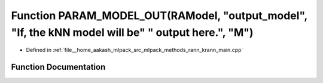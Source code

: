 .. _exhale_function_krann__main_8cpp_1ad0dcb1034a3792055570fe7ba53af0da:

Function PARAM_MODEL_OUT(RAModel, "output_model", "If, the kNN model will be" " output here.", "M")
===================================================================================================

- Defined in :ref:`file__home_aakash_mlpack_src_mlpack_methods_rann_krann_main.cpp`


Function Documentation
----------------------


.. doxygenfunction:: PARAM_MODEL_OUT(RAModel, "output_model", "If, the kNN model will be" " output here.", "M")
